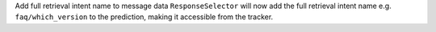 Add full retrieval intent name to message data
``ResponseSelector`` will now add the full retrieval intent name
e.g. ``faq/which_version`` to the prediction, making it accessible 
from the tracker.